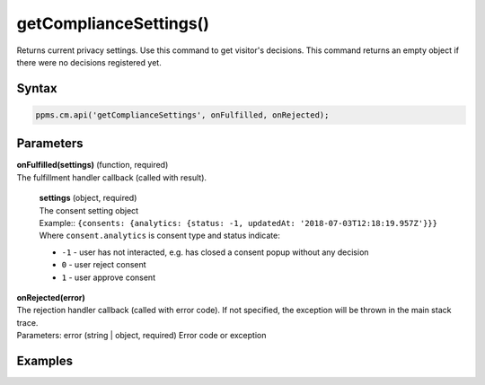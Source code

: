 =======================
getComplianceSettings()
=======================

Returns current privacy settings. Use this command to get visitor's decisions.
This command returns an empty object if there were no decisions registered yet.

Syntax
------

.. code-block:: javascript

    ppms.cm.api('getComplianceSettings', onFulfilled, onRejected);

Parameters
----------


| **onFulfilled(settings)** (function, required)
| The fulfillment handler callback (called with result).

  | **settings** (object, required)
  | The consent setting object
  | Example:: ``{consents: {analytics: {status: -1, updatedAt: '2018-07-03T12:18:19.957Z'}}}``
  | Where ``consent.analytics`` is consent type and status indicate:
  * ``-1`` - user has not interacted, e.g. has closed a consent popup without any decision
  * ``0`` - user reject consent
  * ``1`` - user approve consent

| **onRejected(error)**
| The rejection handler callback (called with error code). If not specified, the exception will be thrown in the main stack trace.
| Parameters: error (string | object, required) Error code or exception


Examples
--------
